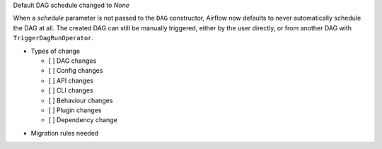 Default DAG schedule changed to *None*

When a *schedule* parameter is not passed to the ``DAG`` constructor, Airflow
now defaults to never automatically schedule the DAG at all. The created DAG
can still be manually triggered, either by the user directly, or from another
DAG with ``TriggerDagRunOperator``.

* Types of change

  * [ ] DAG changes
  * [ ] Config changes
  * [ ] API changes
  * [ ] CLI changes
  * [ ] Behaviour changes
  * [ ] Plugin changes
  * [ ] Dependency change

.. List the migration rules needed for this change (see https://github.com/apache/airflow/issues/41641)

* Migration rules needed

.. e.g.,
.. * Remove context key ``execution_date``
.. * context key ``triggering_dataset_events`` → ``triggering_asset_events``
.. * Remove method ``airflow.providers_manager.ProvidersManager.initialize_providers_dataset_uri_resources`` → ``airflow.providers_manager.ProvidersManager.initialize_providers_asset_uri_resources``
